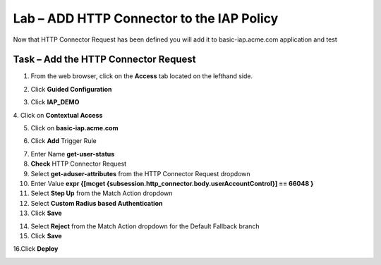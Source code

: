 Lab – ADD HTTP Connector to the IAP Policy
-------------------------------------------

Now that HTTP Connector Request has been defined you will add it to basic-iap.acme.com application and test

Task – Add the HTTP Connector Request
~~~~~~~~~~~~~~~~~~~~~~~~~~~~~~~~~~~~~~~~~~~~~~~~~~~~~~

1. From the web browser, click on the **Access** tab located on the lefthand side.

|image12|

2. Click **Guided Configuration**

|image13|

3. Click **IAP_DEMO** 

|image14|

4. Click on **Contextual Access**
|image15|

5. Click on **basic-iap.acme.com**

|image16|

6. Click **Add** Trigger Rule

|image17|

7. Enter Name **get-user-status**
8. **Check** HTTP Connector Request
9. Select **get-aduser-attributes** from the HTTP Connector Request dropdown
10. Enter Value **expr {[mcget {subsession.http_connector.body.userAccountControl}] == 66048 }**
11. Select **Step Up** from the Match Action dropdown
12. Select **Custom Radius based Authentication**
13. Click **Save**

|image18|

14. Select **Reject** from the Match Action dropdown for the Default Fallback branch
15. Click **Save**

|image19|

16.Click **Deploy**

|image20|





.. |image12| image:: /_static/class1/module3/image012.png
.. |image13| image:: /_static/class1/module3/image013.png
.. |image14| image:: /_static/class1/module3/image014.png
.. |image15| image:: /_static/class1/module3/image015.png
.. |image16| image:: /_static/class1/module3/image016.png
.. |image17| image:: /_static/class1/module3/image017.png
.. |image18| image:: /_static/class1/module3/image018.png
.. |image19| image:: /_static/class1/module3/image019.png
.. |image20| image:: /_static/class1/module3/image020.png



